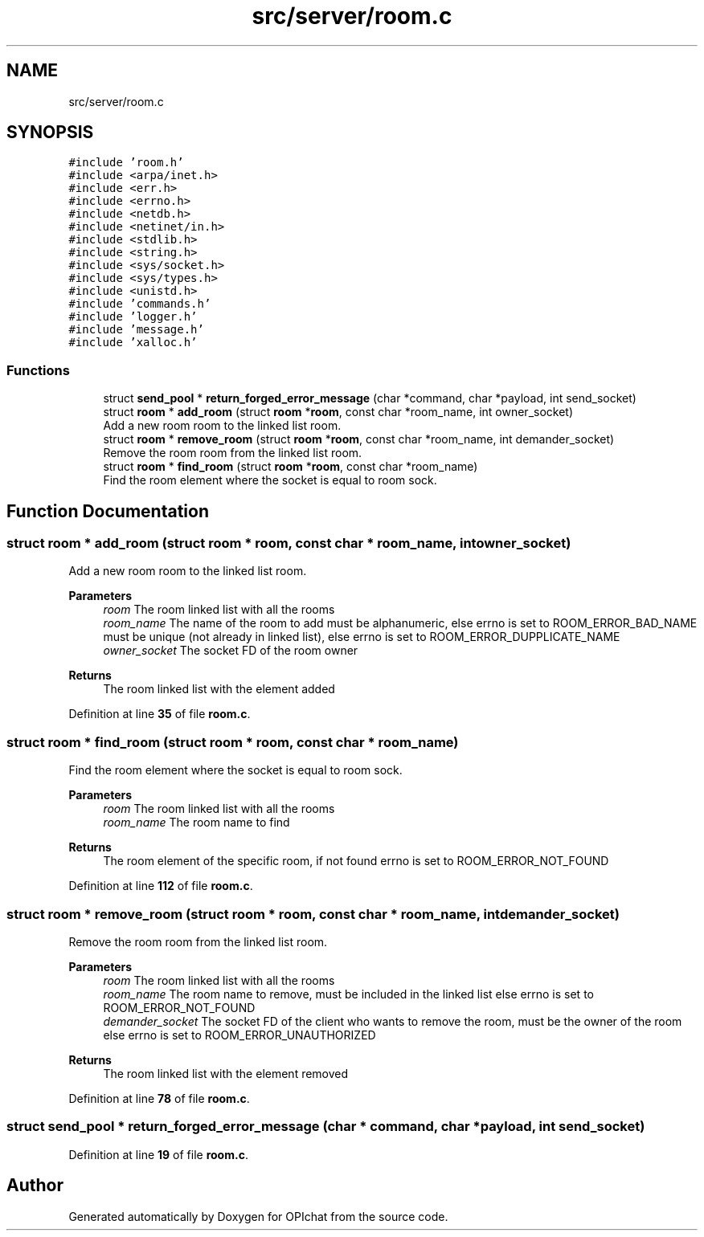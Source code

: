 .TH "src/server/room.c" 3 "Wed Feb 9 2022" "OPIchat" \" -*- nroff -*-
.ad l
.nh
.SH NAME
src/server/room.c
.SH SYNOPSIS
.br
.PP
\fC#include 'room\&.h'\fP
.br
\fC#include <arpa/inet\&.h>\fP
.br
\fC#include <err\&.h>\fP
.br
\fC#include <errno\&.h>\fP
.br
\fC#include <netdb\&.h>\fP
.br
\fC#include <netinet/in\&.h>\fP
.br
\fC#include <stdlib\&.h>\fP
.br
\fC#include <string\&.h>\fP
.br
\fC#include <sys/socket\&.h>\fP
.br
\fC#include <sys/types\&.h>\fP
.br
\fC#include <unistd\&.h>\fP
.br
\fC#include 'commands\&.h'\fP
.br
\fC#include 'logger\&.h'\fP
.br
\fC#include 'message\&.h'\fP
.br
\fC#include 'xalloc\&.h'\fP
.br

.SS "Functions"

.in +1c
.ti -1c
.RI "struct \fBsend_pool\fP * \fBreturn_forged_error_message\fP (char *command, char *payload, int send_socket)"
.br
.ti -1c
.RI "struct \fBroom\fP * \fBadd_room\fP (struct \fBroom\fP *\fBroom\fP, const char *room_name, int owner_socket)"
.br
.RI "Add a new room room to the linked list room\&. "
.ti -1c
.RI "struct \fBroom\fP * \fBremove_room\fP (struct \fBroom\fP *\fBroom\fP, const char *room_name, int demander_socket)"
.br
.RI "Remove the room room from the linked list room\&. "
.ti -1c
.RI "struct \fBroom\fP * \fBfind_room\fP (struct \fBroom\fP *\fBroom\fP, const char *room_name)"
.br
.RI "Find the room element where the socket is equal to room sock\&. "
.in -1c
.SH "Function Documentation"
.PP 
.SS "struct \fBroom\fP * add_room (struct \fBroom\fP * room, const char * room_name, int owner_socket)"

.PP
Add a new room room to the linked list room\&. 
.PP
\fBParameters\fP
.RS 4
\fIroom\fP The room linked list with all the rooms 
.br
\fIroom_name\fP The name of the room to add must be alphanumeric, else errno is set to ROOM_ERROR_BAD_NAME must be unique (not already in linked list), else errno is set to ROOM_ERROR_DUPPLICATE_NAME 
.br
\fIowner_socket\fP The socket FD of the room owner
.RE
.PP
\fBReturns\fP
.RS 4
The room linked list with the element added 
.RE
.PP

.PP
Definition at line \fB35\fP of file \fBroom\&.c\fP\&.
.SS "struct \fBroom\fP * find_room (struct \fBroom\fP * room, const char * room_name)"

.PP
Find the room element where the socket is equal to room sock\&. 
.PP
\fBParameters\fP
.RS 4
\fIroom\fP The room linked list with all the rooms 
.br
\fIroom_name\fP The room name to find
.RE
.PP
\fBReturns\fP
.RS 4
The room element of the specific room, if not found errno is set to ROOM_ERROR_NOT_FOUND 
.RE
.PP

.PP
Definition at line \fB112\fP of file \fBroom\&.c\fP\&.
.SS "struct \fBroom\fP * remove_room (struct \fBroom\fP * room, const char * room_name, int demander_socket)"

.PP
Remove the room room from the linked list room\&. 
.PP
\fBParameters\fP
.RS 4
\fIroom\fP The room linked list with all the rooms 
.br
\fIroom_name\fP The room name to remove, must be included in the linked list else errno is set to ROOM_ERROR_NOT_FOUND 
.br
\fIdemander_socket\fP The socket FD of the client who wants to remove the room, must be the owner of the room else errno is set to ROOM_ERROR_UNAUTHORIZED
.RE
.PP
\fBReturns\fP
.RS 4
The room linked list with the element removed 
.RE
.PP

.PP
Definition at line \fB78\fP of file \fBroom\&.c\fP\&.
.SS "struct \fBsend_pool\fP * return_forged_error_message (char * command, char * payload, int send_socket)"

.PP
Definition at line \fB19\fP of file \fBroom\&.c\fP\&.
.SH "Author"
.PP 
Generated automatically by Doxygen for OPIchat from the source code\&.
